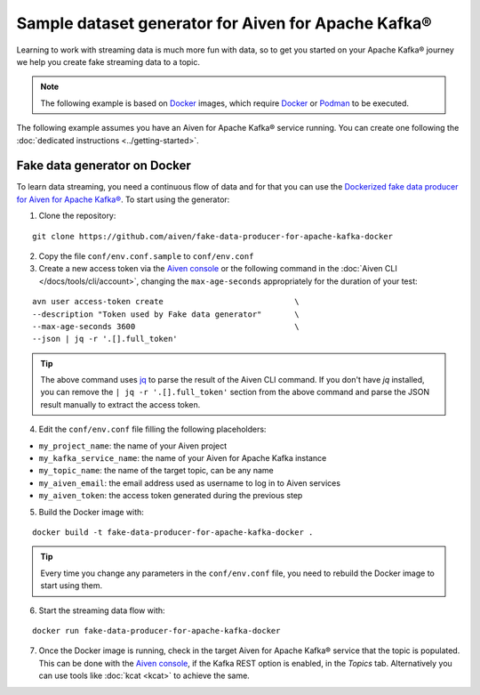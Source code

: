 Sample dataset generator for Aiven for Apache Kafka®
====================================================

Learning to work with streaming data is much more fun with data, so to get you started on your Apache Kafka® journey we help you create fake streaming data to a topic.

.. Note::

    The following example is based on `Docker <https://www.docker.com/>`_ images, which require `Docker <https://www.docker.com/>`_ or `Podman <https://podman.io/>`_ to be executed.

The following example assumes you have an Aiven for Apache Kafka® service running. You can create one following the :doc:`dedicated instructions <../getting-started>`.


Fake data generator on Docker
-----------------------------

To learn data streaming, you need a continuous flow of data and for that you can use the `Dockerized fake data producer for Aiven for Apache Kafka® <https://github.com/aiven/fake-data-producer-for-apache-kafka-docker>`_. To start using the generator:

1. Clone the repository:

::

    git clone https://github.com/aiven/fake-data-producer-for-apache-kafka-docker

2. Copy the file ``conf/env.conf.sample`` to ``conf/env.conf``

3. Create a new access token via the `Aiven console <https://console.aiven.io/>`_ or the following command in the :doc:`Aiven CLI </docs/tools/cli/account>`, changing the ``max-age-seconds`` appropriately for the duration of your test:

::

    avn user access-token create                            \
    --description "Token used by Fake data generator"       \
    --max-age-seconds 3600                                  \
    --json | jq -r '.[].full_token'

.. Tip::

    The above command uses `jq <https://stedolan.github.io/jq/>`_ to parse the result of the Aiven CLI command. If you don't have `jq` installed, you can remove the ``| jq -r '.[].full_token'`` section from the above command and parse the JSON result manually to extract the access token.

4. Edit the ``conf/env.conf`` file filling the following placeholders:

* ``my_project_name``: the name of your Aiven project
* ``my_kafka_service_name``: the name of your Aiven for Apache Kafka instance
* ``my_topic_name``: the name of the target topic, can be any name
* ``my_aiven_email``: the email address used as username to log in to Aiven services
* ``my_aiven_token``: the access token generated during the previous step

5. Build the Docker image with:

::

    docker build -t fake-data-producer-for-apache-kafka-docker .

.. Tip::

    Every time you change any parameters in the ``conf/env.conf`` file, you need to rebuild the Docker image to start using them.

6. Start the streaming data flow with:

::

    docker run fake-data-producer-for-apache-kafka-docker

7. Once the Docker image is running, check in the target Aiven for Apache Kafka® service that the topic is populated. This can be done with the `Aiven console <https://console.aiven.io/>`_, if the Kafka REST option is enabled, in the *Topics* tab. Alternatively you can use tools like :doc:`kcat <kcat>` to achieve the same.
